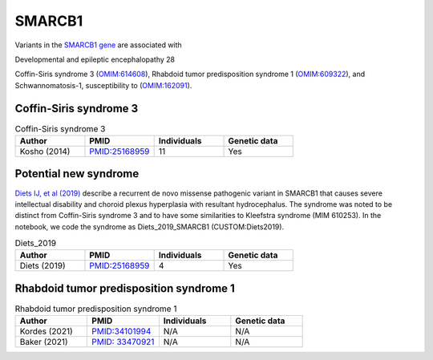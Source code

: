 =======
SMARCB1
=======

Variants in the `SMARCB1 gene <https://omim.org/entry/ 601607>`_
are associated with


Developmental and epileptic encephalopathy 28 



Coffin-Siris syndrome 3 (`OMIM:614608 <https://omim.org/entry/614608>`_), 	 
Rhabdoid tumor predisposition syndrome 1 (`OMIM:609322 <https://omim.org/entry/609322>`_), and
Schwannomatosis-1, susceptibility to 	 (`OMIM:162091 <https://omim.org/entry/162091>`_).




Coffin-Siris syndrome 3
^^^^^^^^^^^^^^^^^^^^^^^

.. list-table:: Coffin-Siris syndrome 3
   :widths: 40 40 40 40
   :header-rows: 1

   * - Author
     - PMID
     - Individuals
     - Genetic data
   * - Kosho (2014)
     - `PMID:25168959 <https://pubmed.ncbi.nlm.nih.gov/25168959/>`_
     - 11
     - Yes


Potential new syndrome
^^^^^^^^^^^^^^^^^^^^^^

`Diets IJ, et al (2019) <https://pubmed.ncbi.nlm.nih.gov/29907796/>`_ 
describe a recurrent de novo missense pathogenic variant in SMARCB1  that
causes severe intellectual disability and choroid plexus hyperplasia with resultant hydrocephalus. 
The syndrome was noted to be distinct from Coffin-Siris syndrome 3 and to have some similarities to 
Kleefstra syndrome  (MIM 610253). In the notebook, we code the syndrome as Diets_2019_SMARCB1 (CUSTOM:Diets2019).



.. list-table:: Diets_2019
   :widths: 40 40 40 40
   :header-rows: 1

   * - Author
     - PMID
     - Individuals
     - Genetic data
   * - Diets (2019)
     - `PMID:25168959 <https://pubmed.ncbi.nlm.nih.gov/29907796/>`_
     - 4
     - Yes


Rhabdoid tumor predisposition syndrome 1
^^^^^^^^^^^^^^^^^^^^^^^^^^^^^^^^^^^^^^^^



.. list-table:: Rhabdoid tumor predisposition syndrome 1
   :widths: 40 40 40 40
   :header-rows: 1

   * - Author
     - PMID
     - Individuals
     - Genetic data
   * - Kordes (2021)
     - `PMID:34101994 <https://pubmed.ncbi.nlm.nih.gov/34101994/>`_
     - N/A
     - N/A
   * - Baker (2021)
     - `PMID: 33470921 <https://pubmed.ncbi.nlm.nih.gov/33470921/>`_
     - N/A
     - N/A


